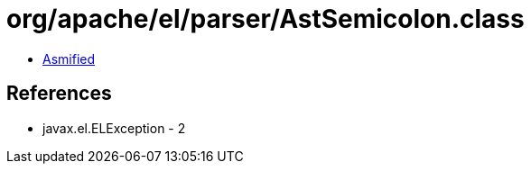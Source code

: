 = org/apache/el/parser/AstSemicolon.class

 - link:AstSemicolon-asmified.java[Asmified]

== References

 - javax.el.ELException - 2
